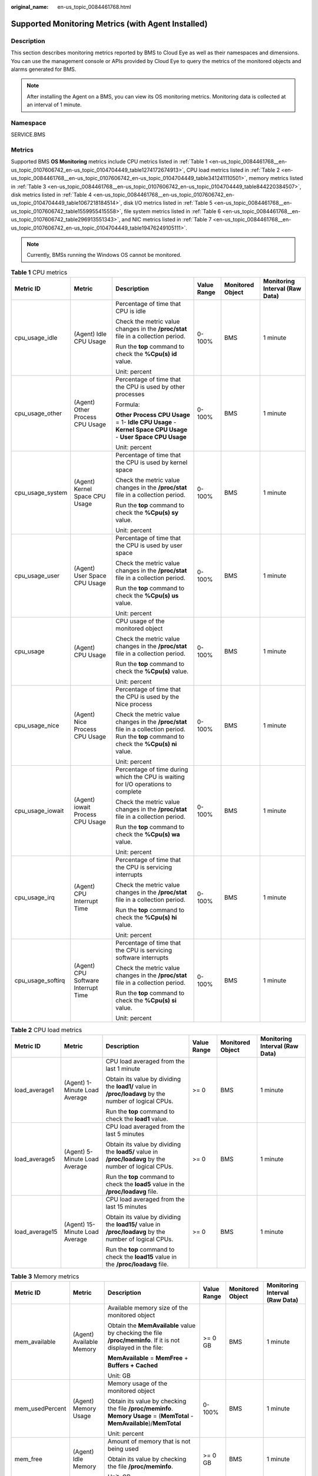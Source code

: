:original_name: en-us_topic_0084461768.html

.. _en-us_topic_0084461768:

Supported Monitoring Metrics (with Agent Installed)
===================================================

Description
-----------

This section describes monitoring metrics reported by BMS to Cloud Eye as well as their namespaces and dimensions. You can use the management console or APIs provided by Cloud Eye to query the metrics of the monitored objects and alarms generated for BMS.

.. note::

   After installing the Agent on a BMS, you can view its OS monitoring metrics. Monitoring data is collected at an interval of 1 minute.

Namespace
---------

SERVICE.BMS

Metrics
-------

Supported BMS **OS Monitoring** metrics include CPU metrics listed in :ref:`Table 1 <en-us_topic_0084461768__en-us_topic_0107606742_en-us_topic_0104704449_table1274172674913>`, CPU load metrics listed in :ref:`Table 2 <en-us_topic_0084461768__en-us_topic_0107606742_en-us_topic_0104704449_table341241110501>`, memory metrics listed in :ref:`Table 3 <en-us_topic_0084461768__en-us_topic_0107606742_en-us_topic_0104704449_table844220384507>`, disk metrics listed in :ref:`Table 4 <en-us_topic_0084461768__en-us_topic_0107606742_en-us_topic_0104704449_table1067218184514>`, disk I/O metrics listed in :ref:`Table 5 <en-us_topic_0084461768__en-us_topic_0107606742_table1559955415558>`, file system metrics listed in :ref:`Table 6 <en-us_topic_0084461768__en-us_topic_0107606742_table296913551343>`, and NIC metrics listed in :ref:`Table 7 <en-us_topic_0084461768__en-us_topic_0107606742_en-us_topic_0104704449_table19476249105111>`.

.. note::

   Currently, BMSs running the Windows OS cannot be monitored.

.. _en-us_topic_0084461768__en-us_topic_0107606742_en-us_topic_0104704449_table1274172674913:

.. table:: **Table 1** CPU metrics

   +-------------------+-------------------------------------+----------------------------------------------------------------------------------------------------------------------------------------------+-------------+------------------+--------------------------------+
   | Metric ID         | Metric                              | Description                                                                                                                                  | Value Range | Monitored Object | Monitoring Interval (Raw Data) |
   +===================+=====================================+==============================================================================================================================================+=============+==================+================================+
   | cpu_usage_idle    | (Agent) Idle CPU Usage              | Percentage of time that CPU is idle                                                                                                          | 0-100%      | BMS              | 1 minute                       |
   |                   |                                     |                                                                                                                                              |             |                  |                                |
   |                   |                                     | Check the metric value changes in the **/proc/stat** file in a collection period.                                                            |             |                  |                                |
   |                   |                                     |                                                                                                                                              |             |                  |                                |
   |                   |                                     | Run the **top** command to check the **%Cpu(s) id** value.                                                                                   |             |                  |                                |
   |                   |                                     |                                                                                                                                              |             |                  |                                |
   |                   |                                     | Unit: percent                                                                                                                                |             |                  |                                |
   +-------------------+-------------------------------------+----------------------------------------------------------------------------------------------------------------------------------------------+-------------+------------------+--------------------------------+
   | cpu_usage_other   | (Agent) Other Process CPU Usage     | Percentage of time that the CPU is used by other processes                                                                                   | 0-100%      | BMS              | 1 minute                       |
   |                   |                                     |                                                                                                                                              |             |                  |                                |
   |                   |                                     | Formula:                                                                                                                                     |             |                  |                                |
   |                   |                                     |                                                                                                                                              |             |                  |                                |
   |                   |                                     | **Other Process CPU Usage** = 1- **Idle CPU Usage** - **Kernel Space CPU Usage** - **User Space CPU Usage**                                  |             |                  |                                |
   |                   |                                     |                                                                                                                                              |             |                  |                                |
   |                   |                                     | Unit: percent                                                                                                                                |             |                  |                                |
   +-------------------+-------------------------------------+----------------------------------------------------------------------------------------------------------------------------------------------+-------------+------------------+--------------------------------+
   | cpu_usage_system  | (Agent) Kernel Space CPU Usage      | Percentage of time that the CPU is used by kernel space                                                                                      | 0-100%      | BMS              | 1 minute                       |
   |                   |                                     |                                                                                                                                              |             |                  |                                |
   |                   |                                     | Check the metric value changes in the **/proc/stat** file in a collection period.                                                            |             |                  |                                |
   |                   |                                     |                                                                                                                                              |             |                  |                                |
   |                   |                                     | Run the **top** command to check the **%Cpu(s) sy** value.                                                                                   |             |                  |                                |
   |                   |                                     |                                                                                                                                              |             |                  |                                |
   |                   |                                     | Unit: percent                                                                                                                                |             |                  |                                |
   +-------------------+-------------------------------------+----------------------------------------------------------------------------------------------------------------------------------------------+-------------+------------------+--------------------------------+
   | cpu_usage_user    | (Agent) User Space CPU Usage        | Percentage of time that the CPU is used by user space                                                                                        | 0-100%      | BMS              | 1 minute                       |
   |                   |                                     |                                                                                                                                              |             |                  |                                |
   |                   |                                     | Check the metric value changes in the **/proc/stat** file in a collection period.                                                            |             |                  |                                |
   |                   |                                     |                                                                                                                                              |             |                  |                                |
   |                   |                                     | Run the **top** command to check the **%Cpu(s) us** value.                                                                                   |             |                  |                                |
   |                   |                                     |                                                                                                                                              |             |                  |                                |
   |                   |                                     | Unit: percent                                                                                                                                |             |                  |                                |
   +-------------------+-------------------------------------+----------------------------------------------------------------------------------------------------------------------------------------------+-------------+------------------+--------------------------------+
   | cpu_usage         | (Agent) CPU Usage                   | CPU usage of the monitored object                                                                                                            | 0-100%      | BMS              | 1 minute                       |
   |                   |                                     |                                                                                                                                              |             |                  |                                |
   |                   |                                     | Check the metric value changes in the **/proc/stat** file in a collection period.                                                            |             |                  |                                |
   |                   |                                     |                                                                                                                                              |             |                  |                                |
   |                   |                                     | Run the **top** command to check the **%Cpu(s)** value.                                                                                      |             |                  |                                |
   |                   |                                     |                                                                                                                                              |             |                  |                                |
   |                   |                                     | Unit: percent                                                                                                                                |             |                  |                                |
   +-------------------+-------------------------------------+----------------------------------------------------------------------------------------------------------------------------------------------+-------------+------------------+--------------------------------+
   | cpu_usage_nice    | (Agent) Nice Process CPU Usage      | Percentage of time that the CPU is used by the Nice process                                                                                  | 0-100%      | BMS              | 1 minute                       |
   |                   |                                     |                                                                                                                                              |             |                  |                                |
   |                   |                                     | Check the metric value changes in the **/proc/stat** file in a collection period. Run the **top** command to check the **%Cpu(s) ni** value. |             |                  |                                |
   |                   |                                     |                                                                                                                                              |             |                  |                                |
   |                   |                                     | Unit: percent                                                                                                                                |             |                  |                                |
   +-------------------+-------------------------------------+----------------------------------------------------------------------------------------------------------------------------------------------+-------------+------------------+--------------------------------+
   | cpu_usage_iowait  | (Agent) iowait Process CPU Usage    | Percentage of time during which the CPU is waiting for I/O operations to complete                                                            | 0-100%      | BMS              | 1 minute                       |
   |                   |                                     |                                                                                                                                              |             |                  |                                |
   |                   |                                     | Check the metric value changes in the **/proc/stat** file in a collection period.                                                            |             |                  |                                |
   |                   |                                     |                                                                                                                                              |             |                  |                                |
   |                   |                                     | Run the **top** command to check the **%Cpu(s) wa** value.                                                                                   |             |                  |                                |
   |                   |                                     |                                                                                                                                              |             |                  |                                |
   |                   |                                     | Unit: percent                                                                                                                                |             |                  |                                |
   +-------------------+-------------------------------------+----------------------------------------------------------------------------------------------------------------------------------------------+-------------+------------------+--------------------------------+
   | cpu_usage_irq     | (Agent) CPU Interrupt Time          | Percentage of time that the CPU is servicing interrupts                                                                                      | 0-100%      | BMS              | 1 minute                       |
   |                   |                                     |                                                                                                                                              |             |                  |                                |
   |                   |                                     | Check the metric value changes in the **/proc/stat** file in a collection period.                                                            |             |                  |                                |
   |                   |                                     |                                                                                                                                              |             |                  |                                |
   |                   |                                     | Run the **top** command to check the **%Cpu(s) hi** value.                                                                                   |             |                  |                                |
   |                   |                                     |                                                                                                                                              |             |                  |                                |
   |                   |                                     | Unit: percent                                                                                                                                |             |                  |                                |
   +-------------------+-------------------------------------+----------------------------------------------------------------------------------------------------------------------------------------------+-------------+------------------+--------------------------------+
   | cpu_usage_softirq | (Agent) CPU Software Interrupt Time | Percentage of time that the CPU is servicing software interrupts                                                                             | 0-100%      | BMS              | 1 minute                       |
   |                   |                                     |                                                                                                                                              |             |                  |                                |
   |                   |                                     | Check the metric value changes in the **/proc/stat** file in a collection period.                                                            |             |                  |                                |
   |                   |                                     |                                                                                                                                              |             |                  |                                |
   |                   |                                     | Run the **top** command to check the **%Cpu(s) si** value.                                                                                   |             |                  |                                |
   |                   |                                     |                                                                                                                                              |             |                  |                                |
   |                   |                                     | Unit: percent                                                                                                                                |             |                  |                                |
   +-------------------+-------------------------------------+----------------------------------------------------------------------------------------------------------------------------------------------+-------------+------------------+--------------------------------+

.. _en-us_topic_0084461768__en-us_topic_0107606742_en-us_topic_0104704449_table341241110501:

.. table:: **Table 2** CPU load metrics

   +----------------+--------------------------------+--------------------------------------------------------------------------------------------------------+-------------+------------------+--------------------------------+
   | Metric ID      | Metric                         | Description                                                                                            | Value Range | Monitored Object | Monitoring Interval (Raw Data) |
   +================+================================+========================================================================================================+=============+==================+================================+
   | load_average1  | (Agent) 1-Minute Load Average  | CPU load averaged from the last 1 minute                                                               | >= 0        | BMS              | 1 minute                       |
   |                |                                |                                                                                                        |             |                  |                                |
   |                |                                | Obtain its value by dividing the **load1/** value in **/proc/loadavg** by the number of logical CPUs.  |             |                  |                                |
   |                |                                |                                                                                                        |             |                  |                                |
   |                |                                | Run the **top** command to check the **load1** value.                                                  |             |                  |                                |
   +----------------+--------------------------------+--------------------------------------------------------------------------------------------------------+-------------+------------------+--------------------------------+
   | load_average5  | (Agent) 5-Minute Load Average  | CPU load averaged from the last 5 minutes                                                              | >= 0        | BMS              | 1 minute                       |
   |                |                                |                                                                                                        |             |                  |                                |
   |                |                                | Obtain its value by dividing the **load5/** value in **/proc/loadavg** by the number of logical CPUs.  |             |                  |                                |
   |                |                                |                                                                                                        |             |                  |                                |
   |                |                                | Run the **top** command to check the **load5** value in the **/proc/loadavg** file.                    |             |                  |                                |
   +----------------+--------------------------------+--------------------------------------------------------------------------------------------------------+-------------+------------------+--------------------------------+
   | load_average15 | (Agent) 15-Minute Load Average | CPU load averaged from the last 15 minutes                                                             | >= 0        | BMS              | 1 minute                       |
   |                |                                |                                                                                                        |             |                  |                                |
   |                |                                | Obtain its value by dividing the **load15/** value in **/proc/loadavg** by the number of logical CPUs. |             |                  |                                |
   |                |                                |                                                                                                        |             |                  |                                |
   |                |                                | Run the **top** command to check the **load15** value in the **/proc/loadavg** file.                   |             |                  |                                |
   +----------------+--------------------------------+--------------------------------------------------------------------------------------------------------+-------------+------------------+--------------------------------+

.. _en-us_topic_0084461768__en-us_topic_0107606742_en-us_topic_0104704449_table844220384507:

.. table:: **Table 3** Memory metrics

   +-----------------+--------------------------+----------------------------------------------------------------------------------------------------------------------------+-------------+------------------+--------------------------------+
   | Metric ID       | Metric                   | Description                                                                                                                | Value Range | Monitored Object | Monitoring Interval (Raw Data) |
   +=================+==========================+============================================================================================================================+=============+==================+================================+
   | mem_available   | (Agent) Available Memory | Available memory size of the monitored object                                                                              | >= 0 GB     | BMS              | 1 minute                       |
   |                 |                          |                                                                                                                            |             |                  |                                |
   |                 |                          | Obtain the **MemAvailable** value by checking the file **/proc/meminfo**. If it is not displayed in the file:              |             |                  |                                |
   |                 |                          |                                                                                                                            |             |                  |                                |
   |                 |                          | **MemAvailable** = **MemFree** + **Buffers + Cached**                                                                      |             |                  |                                |
   |                 |                          |                                                                                                                            |             |                  |                                |
   |                 |                          | Unit: GB                                                                                                                   |             |                  |                                |
   +-----------------+--------------------------+----------------------------------------------------------------------------------------------------------------------------+-------------+------------------+--------------------------------+
   | mem_usedPercent | (Agent) Memory Usage     | Memory usage of the monitored object                                                                                       | 0-100%      | BMS              | 1 minute                       |
   |                 |                          |                                                                                                                            |             |                  |                                |
   |                 |                          | Obtain its value by checking the file **/proc/meminfo**. **Memory Usage** = (**MemTotal** - **MemAvailable**)/**MemTotal** |             |                  |                                |
   |                 |                          |                                                                                                                            |             |                  |                                |
   |                 |                          | Unit: percent                                                                                                              |             |                  |                                |
   +-----------------+--------------------------+----------------------------------------------------------------------------------------------------------------------------+-------------+------------------+--------------------------------+
   | mem_free        | (Agent) Idle Memory      | Amount of memory that is not being used                                                                                    | >= 0 GB     | BMS              | 1 minute                       |
   |                 |                          |                                                                                                                            |             |                  |                                |
   |                 |                          | Obtain its value by checking the file **/proc/meminfo**.                                                                   |             |                  |                                |
   |                 |                          |                                                                                                                            |             |                  |                                |
   |                 |                          | Unit: GB                                                                                                                   |             |                  |                                |
   +-----------------+--------------------------+----------------------------------------------------------------------------------------------------------------------------+-------------+------------------+--------------------------------+
   | mem_buffers     | (Agent) Buffer           | Memory that is being used for buffers                                                                                      | >= 0 GB     | BMS              | 1 minute                       |
   |                 |                          |                                                                                                                            |             |                  |                                |
   |                 |                          | Obtain its value by checking the file **/proc/meminfo**.                                                                   |             |                  |                                |
   |                 |                          |                                                                                                                            |             |                  |                                |
   |                 |                          | Run the **top** command to check the **KiB Mem:buffers** value.                                                            |             |                  |                                |
   |                 |                          |                                                                                                                            |             |                  |                                |
   |                 |                          | Unit: GB                                                                                                                   |             |                  |                                |
   +-----------------+--------------------------+----------------------------------------------------------------------------------------------------------------------------+-------------+------------------+--------------------------------+
   | mem_cached      | (Agent) Cache            | Memory that is being used for file caches                                                                                  | >= 0 GB     | BMS              | 1 minute                       |
   |                 |                          |                                                                                                                            |             |                  |                                |
   |                 |                          | Obtain its value by checking the file **/proc/meminfo**.                                                                   |             |                  |                                |
   |                 |                          |                                                                                                                            |             |                  |                                |
   |                 |                          | Run the **top** command to check the **KiB Swap:cached Mem** value.                                                        |             |                  |                                |
   |                 |                          |                                                                                                                            |             |                  |                                |
   |                 |                          | Unit: GB                                                                                                                   |             |                  |                                |
   +-----------------+--------------------------+----------------------------------------------------------------------------------------------------------------------------+-------------+------------------+--------------------------------+

.. _en-us_topic_0084461768__en-us_topic_0107606742_en-us_topic_0104704449_table1067218184514:

.. table:: **Table 4** Disk metrics

   +-----------------------------------+-------------------------------+-----------------------------------------------------------------------------------------------------------------------------------------------------------------------------+-------------+------------------+--------------------------------+
   | Metric ID                         | Metric                        | Description                                                                                                                                                                 | Value Range | Monitored Object | Monitoring Interval (Raw Data) |
   +===================================+===============================+=============================================================================================================================================================================+=============+==================+================================+
   | mountPointPrefix_disk_free        | (Agent) Available Disk Space  | Available disk space of the monitored object                                                                                                                                | >= 0 GB     | BMS              | 1 minute                       |
   |                                   |                               |                                                                                                                                                                             |             |                  |                                |
   |                                   |                               | Run the **df -h** command to check the data in the **Avail** column.                                                                                                        |             |                  |                                |
   |                                   |                               |                                                                                                                                                                             |             |                  |                                |
   |                                   |                               | The path of the mount point prefix cannot exceed 64 characters. It must start with a letter, and contain only digits, letters, hyphens (-), dots (.), and swung dashes (~). |             |                  |                                |
   |                                   |                               |                                                                                                                                                                             |             |                  |                                |
   |                                   |                               | Unit: GB                                                                                                                                                                    |             |                  |                                |
   +-----------------------------------+-------------------------------+-----------------------------------------------------------------------------------------------------------------------------------------------------------------------------+-------------+------------------+--------------------------------+
   | mountPointPrefix_disk_total       | (Agent) Disk Storage Capacity | Disk storage capacity of the monitored object                                                                                                                               | >= 0 GB     | BMS              | 1 minute                       |
   |                                   |                               |                                                                                                                                                                             |             |                  |                                |
   |                                   |                               | Run the **df -h** command to check the data in the **Size** column.                                                                                                         |             |                  |                                |
   |                                   |                               |                                                                                                                                                                             |             |                  |                                |
   |                                   |                               | The path of the mount point prefix cannot exceed 64 characters. It must start with a letter, and contain only digits, letters, hyphens (-), dots (.), and swung dashes (~). |             |                  |                                |
   |                                   |                               |                                                                                                                                                                             |             |                  |                                |
   |                                   |                               | Unit: GB                                                                                                                                                                    |             |                  |                                |
   +-----------------------------------+-------------------------------+-----------------------------------------------------------------------------------------------------------------------------------------------------------------------------+-------------+------------------+--------------------------------+
   | mountPointPrefix_disk_used        | (Agent) Used Disk Space       | Used disk space of the monitored object                                                                                                                                     | >= 0 GB     | BMS              | 1 minute                       |
   |                                   |                               |                                                                                                                                                                             |             |                  |                                |
   |                                   |                               | Run the **df -h** command to check the data in the **Used** column.                                                                                                         |             |                  |                                |
   |                                   |                               |                                                                                                                                                                             |             |                  |                                |
   |                                   |                               | The path of the mount point prefix cannot exceed 64 characters. It must start with a letter, and contain only digits, letters, hyphens (-), dots (.), and swung dashes (~). |             |                  |                                |
   |                                   |                               |                                                                                                                                                                             |             |                  |                                |
   |                                   |                               | Unit: GB                                                                                                                                                                    |             |                  |                                |
   +-----------------------------------+-------------------------------+-----------------------------------------------------------------------------------------------------------------------------------------------------------------------------+-------------+------------------+--------------------------------+
   | mountPointPrefix_disk_usedPercent | (Agent) Disk Usage            | Disk usage of the monitored object. It is calculated as follows: **Disk Usage** = **Used Disk Space**/**Disk Storage Capacity**.                                            | 0-100%      | BMS              | 1 minute                       |
   |                                   |                               |                                                                                                                                                                             |             |                  |                                |
   |                                   |                               | **Disk Usage** = **Used Disk Space**/**Disk Storage Capacity**                                                                                                              |             |                  |                                |
   |                                   |                               |                                                                                                                                                                             |             |                  |                                |
   |                                   |                               | The path of the mount point prefix cannot exceed 64 characters. It must start with a letter, and contain only digits, letters, hyphens (-), dots (.), and swung dashes (~). |             |                  |                                |
   |                                   |                               |                                                                                                                                                                             |             |                  |                                |
   |                                   |                               | Unit: percent                                                                                                                                                               |             |                  |                                |
   +-----------------------------------+-------------------------------+-----------------------------------------------------------------------------------------------------------------------------------------------------------------------------+-------------+------------------+--------------------------------+

.. _en-us_topic_0084461768__en-us_topic_0107606742_table1559955415558:

.. table:: **Table 5** Disk I/O metrics

   +-----------------------------------------------+------------------------------------+-------------------------------------------------------------------------------------------------------------------------------------------------------------------------------------------------------------------------------------------------------+---------------+------------------+--------------------------------+
   | Metric ID                                     | Metric                             | Description                                                                                                                                                                                                                                           | Value Range   | Monitored Object | Monitoring Interval (Raw Data) |
   +===============================================+====================================+=======================================================================================================================================================================================================================================================+===============+==================+================================+
   | mountPointPrefix_disk_agt_read_bytes_rate     | (Agent) Disks Read Rate            | Volume of data read from the monitored object per second                                                                                                                                                                                              | >= 0 bytes/s  | BMS              | 1 minute                       |
   |                                               |                                    |                                                                                                                                                                                                                                                       |               |                  |                                |
   |                                               |                                    | The disk read rate is calculated by checking data changes in the sixth column of the corresponding device in the **/proc/diskstats** file in a collection period.                                                                                     |               |                  |                                |
   |                                               |                                    |                                                                                                                                                                                                                                                       |               |                  |                                |
   |                                               |                                    | The path of the mount point prefix cannot exceed 64 characters. It must start with a letter, and contain only digits, letters, hyphens (-), dots (.), and swung dashes (~).                                                                           |               |                  |                                |
   |                                               |                                    |                                                                                                                                                                                                                                                       |               |                  |                                |
   |                                               |                                    | Unit: byte/s                                                                                                                                                                                                                                          |               |                  |                                |
   +-----------------------------------------------+------------------------------------+-------------------------------------------------------------------------------------------------------------------------------------------------------------------------------------------------------------------------------------------------------+---------------+------------------+--------------------------------+
   | mountPointPrefix_disk_agt_read_requests_rate  | (Agent) Disks Read Requests        | Number of read requests sent to the monitored object per second                                                                                                                                                                                       | >= 0          | BMS              | 1 minute                       |
   |                                               |                                    |                                                                                                                                                                                                                                                       |               |                  |                                |
   |                                               |                                    | The disk read requests are calculated by checking data changes in the fourth column of the corresponding device in the **/proc/diskstats** file in a collection period.                                                                               |               |                  |                                |
   |                                               |                                    |                                                                                                                                                                                                                                                       |               |                  |                                |
   |                                               |                                    | The path of the mount point prefix cannot exceed 64 characters. It must start with a letter, and contain only digits, letters, hyphens (-), dots (.), and swung dashes (~).                                                                           |               |                  |                                |
   |                                               |                                    |                                                                                                                                                                                                                                                       |               |                  |                                |
   |                                               |                                    | Unit: request/s                                                                                                                                                                                                                                       |               |                  |                                |
   +-----------------------------------------------+------------------------------------+-------------------------------------------------------------------------------------------------------------------------------------------------------------------------------------------------------------------------------------------------------+---------------+------------------+--------------------------------+
   | mountPointPrefix_disk_agt_write_bytes_rate    | (Agent) Disks Write Rate           | Volume of data written to the monitored object per second                                                                                                                                                                                             | >= 0 bytes/s  | BMS              | 1 minute                       |
   |                                               |                                    |                                                                                                                                                                                                                                                       |               |                  |                                |
   |                                               |                                    | The disk write rate is calculated by checking data changes in the tenth column of the corresponding device in the **/proc/diskstats** file in a collection period.                                                                                    |               |                  |                                |
   |                                               |                                    |                                                                                                                                                                                                                                                       |               |                  |                                |
   |                                               |                                    | The path of the mount point prefix cannot exceed 64 characters. It must start with a letter, and contain only digits, letters, hyphens (-), dots (.), and swung dashes (~).                                                                           |               |                  |                                |
   |                                               |                                    |                                                                                                                                                                                                                                                       |               |                  |                                |
   |                                               |                                    | Unit: byte/s                                                                                                                                                                                                                                          |               |                  |                                |
   +-----------------------------------------------+------------------------------------+-------------------------------------------------------------------------------------------------------------------------------------------------------------------------------------------------------------------------------------------------------+---------------+------------------+--------------------------------+
   | mountPointPrefix_disk_agt_write_requests_rate | (Agent) Disks Write Requests       | Number of write requests sent to the monitored object per second                                                                                                                                                                                      | >= 0          | BMS              | 1 minute                       |
   |                                               |                                    |                                                                                                                                                                                                                                                       |               |                  |                                |
   |                                               |                                    | The disk write requests are calculated by checking data changes in the eighth column of the corresponding device in the **/proc/diskstats** file in a collection period.                                                                              |               |                  |                                |
   |                                               |                                    |                                                                                                                                                                                                                                                       |               |                  |                                |
   |                                               |                                    | The path of the mount point prefix cannot exceed 64 characters. It must start with a letter, and contain only digits, letters, hyphens (-), dots (.), and swung dashes (~).                                                                           |               |                  |                                |
   |                                               |                                    |                                                                                                                                                                                                                                                       |               |                  |                                |
   |                                               |                                    | Unit: request/s                                                                                                                                                                                                                                       |               |                  |                                |
   +-----------------------------------------------+------------------------------------+-------------------------------------------------------------------------------------------------------------------------------------------------------------------------------------------------------------------------------------------------------+---------------+------------------+--------------------------------+
   | disk_readTime                                 | (Agent) Average Read Request Time  | Average amount of time that read requests have waited on the disks                                                                                                                                                                                    | >= 0 ms/Count | BMS              | 1 minute                       |
   |                                               |                                    |                                                                                                                                                                                                                                                       |               |                  |                                |
   |                                               |                                    | The average read request time is calculated by checking data changes in the seventh column of the corresponding device in the **/proc/diskstats** file in a collection period.                                                                        |               |                  |                                |
   |                                               |                                    |                                                                                                                                                                                                                                                       |               |                  |                                |
   |                                               |                                    | The path of the mount point prefix cannot exceed 64 characters. It must start with a letter, and contain only digits, letters, hyphens (-), dots (.), and swung dashes (~).                                                                           |               |                  |                                |
   |                                               |                                    |                                                                                                                                                                                                                                                       |               |                  |                                |
   |                                               |                                    | Unit: ms/count                                                                                                                                                                                                                                        |               |                  |                                |
   +-----------------------------------------------+------------------------------------+-------------------------------------------------------------------------------------------------------------------------------------------------------------------------------------------------------------------------------------------------------+---------------+------------------+--------------------------------+
   | disk_writeTime                                | (Agent) Average Write Request Time | Average amount of time that write requests have waited on the disks                                                                                                                                                                                   | >= 0 ms/Count | BMS              | 1 minute                       |
   |                                               |                                    |                                                                                                                                                                                                                                                       |               |                  |                                |
   |                                               |                                    | The average write request time is calculated by checking data changes in the eleventh column of the corresponding device in the **/proc/diskstats** file in a collection period.                                                                      |               |                  |                                |
   |                                               |                                    |                                                                                                                                                                                                                                                       |               |                  |                                |
   |                                               |                                    | The path of the mount point prefix cannot exceed 64 characters. It must start with a letter, and contain only digits, letters, hyphens (-), dots (.), and swung dashes (~).                                                                           |               |                  |                                |
   |                                               |                                    |                                                                                                                                                                                                                                                       |               |                  |                                |
   |                                               |                                    | Unit: ms/count                                                                                                                                                                                                                                        |               |                  |                                |
   +-----------------------------------------------+------------------------------------+-------------------------------------------------------------------------------------------------------------------------------------------------------------------------------------------------------------------------------------------------------+---------------+------------------+--------------------------------+
   | disk_ioUtils                                  | (Agent) Disk I/O Usage             | Disk I/O usage of the monitored object                                                                                                                                                                                                                | 0-100%        | BMS              | 1 minute                       |
   |                                               |                                    |                                                                                                                                                                                                                                                       |               |                  |                                |
   |                                               |                                    | Check the data changes in the thirteenth column of the corresponding device in the **/proc/diskstats** file in a collection period.                                                                                                                   |               |                  |                                |
   |                                               |                                    |                                                                                                                                                                                                                                                       |               |                  |                                |
   |                                               |                                    | The path of the mount point prefix cannot exceed 64 characters. It must start with a letter, and contain only digits, letters, hyphens (-), dots (.), and swung dashes (~).                                                                           |               |                  |                                |
   |                                               |                                    |                                                                                                                                                                                                                                                       |               |                  |                                |
   |                                               |                                    | Unit: percent                                                                                                                                                                                                                                         |               |                  |                                |
   +-----------------------------------------------+------------------------------------+-------------------------------------------------------------------------------------------------------------------------------------------------------------------------------------------------------------------------------------------------------+---------------+------------------+--------------------------------+
   | disk_queue_length                             | (Agent) Disk Queue Length          | Average number of read or write requests to be processed for the monitored disk in the monitoring period                                                                                                                                              | >= 0          | BMS              | 1 minute                       |
   |                                               |                                    |                                                                                                                                                                                                                                                       |               |                  |                                |
   |                                               |                                    | The average disk queue length is calculated by checking data changes in the fourteenth column of the corresponding device in the **/proc/diskstats** file in a collection period.                                                                     |               |                  |                                |
   |                                               |                                    |                                                                                                                                                                                                                                                       |               |                  |                                |
   |                                               |                                    | The path of the mount point prefix cannot exceed 64 characters. It must start with a letter, and contain only digits, letters, hyphens (-), dots (.), and swung dashes (~).                                                                           |               |                  |                                |
   |                                               |                                    |                                                                                                                                                                                                                                                       |               |                  |                                |
   |                                               |                                    | Unit: count                                                                                                                                                                                                                                           |               |                  |                                |
   +-----------------------------------------------+------------------------------------+-------------------------------------------------------------------------------------------------------------------------------------------------------------------------------------------------------------------------------------------------------+---------------+------------------+--------------------------------+
   | disk_write_bytes_per_operation                | (Agent) Average Disk Write Size    | Average number of bytes in an I/O write for the monitored disk in the monitoring period                                                                                                                                                               | >= 0 KB/op    | BMS              | 1 minute                       |
   |                                               |                                    |                                                                                                                                                                                                                                                       |               |                  |                                |
   |                                               |                                    | The average disk write size is calculated by dividing the data changes in the tenth column of the corresponding device by that of the eighth column in the **/proc/diskstats** file in a collection period.                                           |               |                  |                                |
   |                                               |                                    |                                                                                                                                                                                                                                                       |               |                  |                                |
   |                                               |                                    | The path of the mount point prefix cannot exceed 64 characters. It must start with a letter, and contain only digits, letters, hyphens (-), dots (.), and swung dashes (~).                                                                           |               |                  |                                |
   |                                               |                                    |                                                                                                                                                                                                                                                       |               |                  |                                |
   |                                               |                                    | Unit: KB/op                                                                                                                                                                                                                                           |               |                  |                                |
   +-----------------------------------------------+------------------------------------+-------------------------------------------------------------------------------------------------------------------------------------------------------------------------------------------------------------------------------------------------------+---------------+------------------+--------------------------------+
   | disk_read_bytes_per_operation                 | (Agent) Average Disk Read Size     | Average number of bytes in an I/O read for the monitored disk in the monitoring period                                                                                                                                                                | >= 0 KB/op    | BMS              | 1 minute                       |
   |                                               |                                    |                                                                                                                                                                                                                                                       |               |                  |                                |
   |                                               |                                    | The average disk read size is calculated by dividing the data changes in the sixth column of the corresponding device by that of the fourth column in the **/proc/diskstats** file in a collection period.                                            |               |                  |                                |
   |                                               |                                    |                                                                                                                                                                                                                                                       |               |                  |                                |
   |                                               |                                    | The path of the mount point prefix cannot exceed 64 characters. It must start with a letter, and contain only digits, letters, hyphens (-), dots (.), and swung dashes (~).                                                                           |               |                  |                                |
   |                                               |                                    |                                                                                                                                                                                                                                                       |               |                  |                                |
   |                                               |                                    | Unit: KB/op                                                                                                                                                                                                                                           |               |                  |                                |
   +-----------------------------------------------+------------------------------------+-------------------------------------------------------------------------------------------------------------------------------------------------------------------------------------------------------------------------------------------------------+---------------+------------------+--------------------------------+
   | disk_io_svctm                                 | (Agent) Disk I/O Service Time      | Average time in an I/O read or write for the monitored disk in the monitoring period                                                                                                                                                                  | >= 0 ms/op    | BMS              | 1 minute                       |
   |                                               |                                    |                                                                                                                                                                                                                                                       |               |                  |                                |
   |                                               |                                    | The average disk I/O service time is calculated by dividing the data changes in the thirteenth column of the corresponding device by the sum of data changes in the fourth and eighth columns in the **/proc/diskstats** file in a collection period. |               |                  |                                |
   |                                               |                                    |                                                                                                                                                                                                                                                       |               |                  |                                |
   |                                               |                                    | The path of the mount point prefix cannot exceed 64 characters. It must start with a letter, and contain only digits, letters, hyphens (-), dots (.), and swung dashes (~).                                                                           |               |                  |                                |
   |                                               |                                    |                                                                                                                                                                                                                                                       |               |                  |                                |
   |                                               |                                    | Unit: ms/op                                                                                                                                                                                                                                           |               |                  |                                |
   +-----------------------------------------------+------------------------------------+-------------------------------------------------------------------------------------------------------------------------------------------------------------------------------------------------------------------------------------------------------+---------------+------------------+--------------------------------+

.. _en-us_topic_0084461768__en-us_topic_0107606742_table296913551343:

.. table:: **Table 6** File system metrics

   +------------------------+----------------------------------------+-----------------------------------------------------------------------------------------------------------------------------------------------------------------------------+-------------+------------------+--------------------------------+
   | Metric ID              | Metric                                 | Description                                                                                                                                                                 | Value Range | Monitored Object | Monitoring Interval (Raw Data) |
   +========================+========================================+=============================================================================================================================================================================+=============+==================+================================+
   | disk_fs_rwstate        | (Agent) File System Read/Write Status  | Read and write status of the mounted file system of the monitored object Possible values are **0** (read and write) and **1** (read only).                                  | 0 and 1     | BMS              | 1 minute                       |
   |                        |                                        |                                                                                                                                                                             |             |                  |                                |
   |                        |                                        | Check file system information in the fourth column in the **/proc/mounts** file.                                                                                            |             |                  |                                |
   +------------------------+----------------------------------------+-----------------------------------------------------------------------------------------------------------------------------------------------------------------------------+-------------+------------------+--------------------------------+
   | disk_inodesTotal       | (Agent) Disk inode Total               | Total number of index nodes on the disk Run the **df -i** command to check information in the **Inodes** column.                                                            | >= 0        | BMS              | 1 minute                       |
   |                        |                                        |                                                                                                                                                                             |             |                  |                                |
   |                        |                                        | The path of the mount point prefix cannot exceed 64 characters. It must start with a letter, and contain only digits, letters, hyphens (-), dots (.), and swung dashes (~). |             |                  |                                |
   +------------------------+----------------------------------------+-----------------------------------------------------------------------------------------------------------------------------------------------------------------------------+-------------+------------------+--------------------------------+
   | disk_inodesUsed        | (Agent) Total inode Used               | Number of used index nodes on the disk                                                                                                                                      | >= 0        | BMS              | 1 minute                       |
   |                        |                                        |                                                                                                                                                                             |             |                  |                                |
   |                        |                                        | Run the **df -i** command to check data in the **IUsed** column.                                                                                                            |             |                  |                                |
   |                        |                                        |                                                                                                                                                                             |             |                  |                                |
   |                        |                                        | The path of the mount point prefix cannot exceed 64 characters. It must start with a letter, and contain only digits, letters, hyphens (-), dots (.), and swung dashes (~). |             |                  |                                |
   +------------------------+----------------------------------------+-----------------------------------------------------------------------------------------------------------------------------------------------------------------------------+-------------+------------------+--------------------------------+
   | disk_inodesUsedPercent | (Agent) Percentage of Total inode Used | Percentage of used index nodes on the disk                                                                                                                                  | 0-100%      | BMS              | 1 minute                       |
   |                        |                                        |                                                                                                                                                                             |             |                  |                                |
   |                        |                                        | Run the **df -i** command to check data in the **IUse%** column.                                                                                                            |             |                  |                                |
   |                        |                                        |                                                                                                                                                                             |             |                  |                                |
   |                        |                                        | The path of the mount point prefix cannot exceed 64 characters. It must start with a letter, and contain only digits, letters, hyphens (-), dots (.), and swung dashes (~). |             |                  |                                |
   |                        |                                        |                                                                                                                                                                             |             |                  |                                |
   |                        |                                        | Unit: percent                                                                                                                                                               |             |                  |                                |
   +------------------------+----------------------------------------+-----------------------------------------------------------------------------------------------------------------------------------------------------------------------------+-------------+------------------+--------------------------------+

.. _en-us_topic_0084461768__en-us_topic_0107606742_en-us_topic_0104704449_table19476249105111:

.. table:: **Table 7** NIC metrics

   +----------------+--------------------------------------+-----------------------------------------------------------------------------------------------------------+---------------+------------------+--------------------------------+
   | Metric ID      | Metric                               | Description                                                                                               | Value Range   | Monitored Object | Monitoring Interval (Raw Data) |
   +================+======================================+===========================================================================================================+===============+==================+================================+
   | net_bitRecv    | (Agent) Inbound Bandwidth            | Number of bits received by this NIC per second                                                            | >= 0 bit/s    | BMS              | 1 minute                       |
   |                |                                      |                                                                                                           |               |                  |                                |
   |                |                                      | Check metric value changes in the **/proc/net/dev** file in a collection period.                          |               |                  |                                |
   |                |                                      |                                                                                                           |               |                  |                                |
   |                |                                      | Unit: bit/s                                                                                               |               |                  |                                |
   +----------------+--------------------------------------+-----------------------------------------------------------------------------------------------------------+---------------+------------------+--------------------------------+
   | net_bitSent    | (Agent) Outbound Bandwidth           | Number of bits sent by this NIC per second                                                                | >= 0 bit/s    | BMS              | 1 minute                       |
   |                |                                      |                                                                                                           |               |                  |                                |
   |                |                                      | Check metric value changes in the **/proc/net/dev** file in a collection period.                          |               |                  |                                |
   |                |                                      |                                                                                                           |               |                  |                                |
   |                |                                      | Unit: bit/s                                                                                               |               |                  |                                |
   +----------------+--------------------------------------+-----------------------------------------------------------------------------------------------------------+---------------+------------------+--------------------------------+
   | net_packetRecv | (Agent) NIC Packet Receive Rate      | Number of packets received by this NIC per second                                                         | >= 0 counts/s | BMS              | 1 minute                       |
   |                |                                      |                                                                                                           |               |                  |                                |
   |                |                                      | Check metric value changes in the **/proc/net/dev** file in a collection period.                          |               |                  |                                |
   |                |                                      |                                                                                                           |               |                  |                                |
   |                |                                      | Unit: count/s                                                                                             |               |                  |                                |
   +----------------+--------------------------------------+-----------------------------------------------------------------------------------------------------------+---------------+------------------+--------------------------------+
   | net_packetSent | (Agent) NIC Packet Send Rate         | Number of packets sent by this NIC per second                                                             | >= 0 counts/s | BMS              | 1 minute                       |
   |                |                                      |                                                                                                           |               |                  |                                |
   |                |                                      | Check metric value changes in the **/proc/net/dev** file in a collection period.                          |               |                  |                                |
   |                |                                      |                                                                                                           |               |                  |                                |
   |                |                                      | Unit: count/s                                                                                             |               |                  |                                |
   +----------------+--------------------------------------+-----------------------------------------------------------------------------------------------------------+---------------+------------------+--------------------------------+
   | net_errin      | (Agent) Receive Error Rate           | Percentage of receive errors detected by this NIC per second                                              | 0-100%        | BMS              | 1 minute                       |
   |                |                                      |                                                                                                           |               |                  |                                |
   |                |                                      | Unit: percent                                                                                             |               |                  |                                |
   +----------------+--------------------------------------+-----------------------------------------------------------------------------------------------------------+---------------+------------------+--------------------------------+
   | net_errout     | (Agent) Transmit Error Rate          | Percentage of transmit errors detected by this NIC per second                                             | 0-100%        | BMS              | 1 minute                       |
   |                |                                      |                                                                                                           |               |                  |                                |
   |                |                                      | Check metric value changes in the **/proc/net/dev** file in a collection period.                          |               |                  |                                |
   |                |                                      |                                                                                                           |               |                  |                                |
   |                |                                      | Unit: percent                                                                                             |               |                  |                                |
   +----------------+--------------------------------------+-----------------------------------------------------------------------------------------------------------+---------------+------------------+--------------------------------+
   | net_dropin     | (Agent) Received Packet Drop Rate    | Percentage of packets discarded by this NIC to the total number of packets received by the NIC per second | 0-100%        | BMS              | 1 minute                       |
   |                |                                      |                                                                                                           |               |                  |                                |
   |                |                                      | Check metric value changes in the **/proc/net/dev** file in a collection period.                          |               |                  |                                |
   |                |                                      |                                                                                                           |               |                  |                                |
   |                |                                      | Unit: percent                                                                                             |               |                  |                                |
   +----------------+--------------------------------------+-----------------------------------------------------------------------------------------------------------+---------------+------------------+--------------------------------+
   | net_dropout    | (Agent) Transmitted Packet Drop Rate | Percentage of packets transmitted by this NIC which were dropped per second                               | 0-100%        | BMS              | 1 minute                       |
   |                |                                      |                                                                                                           |               |                  |                                |
   |                |                                      | Check metric value changes in the **/proc/net/dev** file in a collection period.                          |               |                  |                                |
   |                |                                      |                                                                                                           |               |                  |                                |
   |                |                                      | Unit: percent                                                                                             |               |                  |                                |
   +----------------+--------------------------------------+-----------------------------------------------------------------------------------------------------------+---------------+------------------+--------------------------------+
